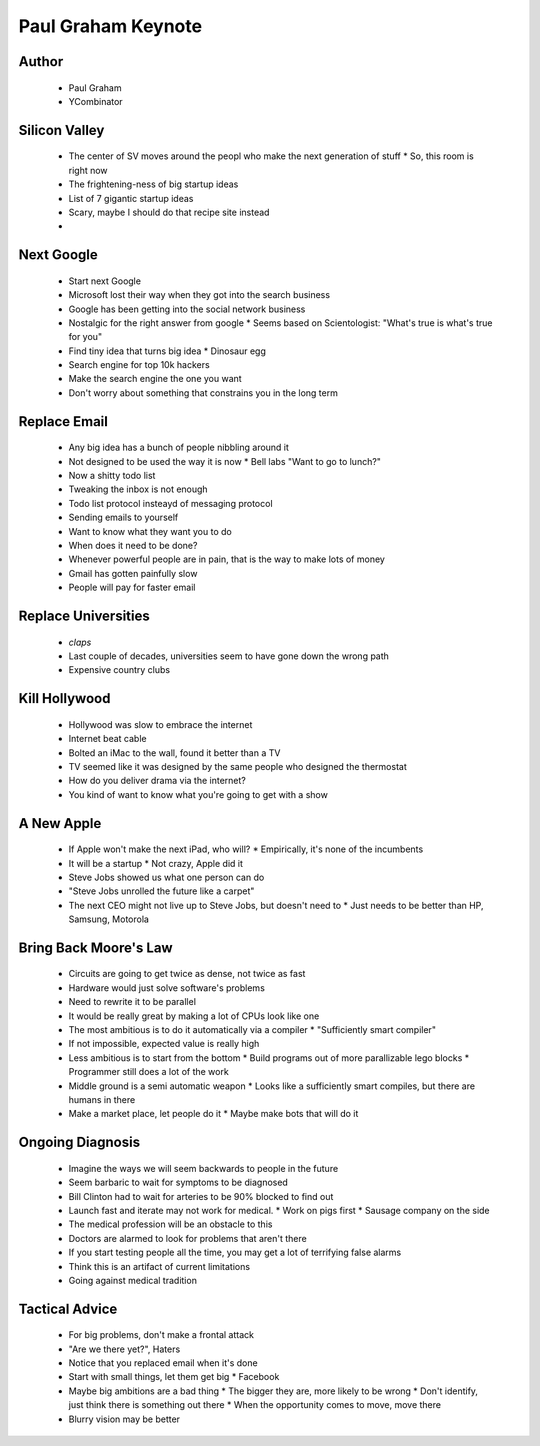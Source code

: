 ======================================================
Paul Graham Keynote
======================================================


Author
------
  * Paul Graham
  * YCombinator

Silicon Valley
---------------
  * The center of SV moves around the peopl who make the next generation of stuff
    * So, this room is right now
  * The frightening-ness of big startup ideas
  * List of 7 gigantic startup ideas
  * Scary, maybe I should do that recipe site instead
  * 

Next Google
-----------
  * Start next Google
  * Microsoft lost their way when they got into the search business
  * Google has been getting into the social network business
  * Nostalgic for the right answer from google
    * Seems based on Scientologist: "What's true is what's true for you"
  * Find tiny idea that turns big idea
    * Dinosaur egg
  * Search engine for top 10k hackers
  * Make the search engine the one you want
  * Don't worry about something that constrains you in the long term

Replace Email
-------------
  * Any big idea has a bunch of people nibbling around it
  * Not designed to be used the way it is now
    * Bell labs "Want to go to lunch?"
  * Now a shitty todo list
  * Tweaking the inbox is not enough
  * Todo list protocol insteayd of messaging protocol
  * Sending emails to yourself
  * Want to know what they want you to do
  * When does it need to be done?
  * Whenever powerful people are in pain, that is the way to make lots of money
  * Gmail has gotten painfully slow
  * People will pay for faster email

Replace Universities
--------------------
  * *claps*
  * Last couple of decades, universities seem to have gone down the wrong path
  * Expensive country clubs

Kill Hollywood
--------------
  * Hollywood was slow to embrace the internet
  * Internet beat cable
  * Bolted an iMac to the wall, found it better than a TV
  * TV seemed like it was designed by the same people who designed the thermostat
  * How do you deliver drama via the internet?
  * You kind of want to know what you're going to get with a show

A New Apple
-----------
  * If Apple won't make the next iPad, who will?
    * Empirically, it's none of the incumbents
  * It will be a startup
    * Not crazy, Apple did it
  * Steve Jobs showed us what one person can do
  * "Steve Jobs unrolled the future like a carpet"
  * The next CEO might not live up to Steve Jobs, but doesn't need to
    * Just needs to be better than HP, Samsung,  Motorola

Bring Back Moore's Law
----------------------
  * Circuits are going to get twice as dense, not twice as fast
  * Hardware would just solve software's problems
  * Need to rewrite it to be parallel
  * It would be really great by making a lot of CPUs look like one
  * The most ambitious is to do it automatically via a compiler
    * "Sufficiently smart compiler"
  * If not impossible, expected value is really high
  * Less ambitious is to start from the bottom
    * Build programs out of more parallizable lego blocks
    * Programmer still does a lot of the work
  * Middle ground is a semi automatic weapon
    * Looks like a sufficiently smart compiles, but there are humans in there
  * Make a market place, let people do it
    * Maybe make bots that will do it

Ongoing Diagnosis
-----------------
  * Imagine the ways we will seem backwards to people in the future
  * Seem barbaric to wait for symptoms to be diagnosed
  * Bill Clinton had to wait for arteries to be 90% blocked to find out
  * Launch fast and iterate may not work for medical.
    * Work on pigs first
    * Sausage company on the side
  * The medical profession will be an obstacle to this
  * Doctors are alarmed to look for problems that aren't there
  * If you start testing people all the time, you may get a lot of terrifying false alarms
  * Think this is an artifact of current limitations
  * Going against medical tradition

Tactical Advice
---------------
  * For big problems, don't make a frontal attack
  * "Are we there yet?", Haters
  * Notice that you replaced email when it's done
  * Start with small things, let them get big
    * Facebook
  * Maybe big ambitions are a bad thing
    * The bigger they are, more likely to be wrong
    * Don't identify, just think there is something out there
    * When the opportunity comes to move, move there
  * Blurry vision may be better
